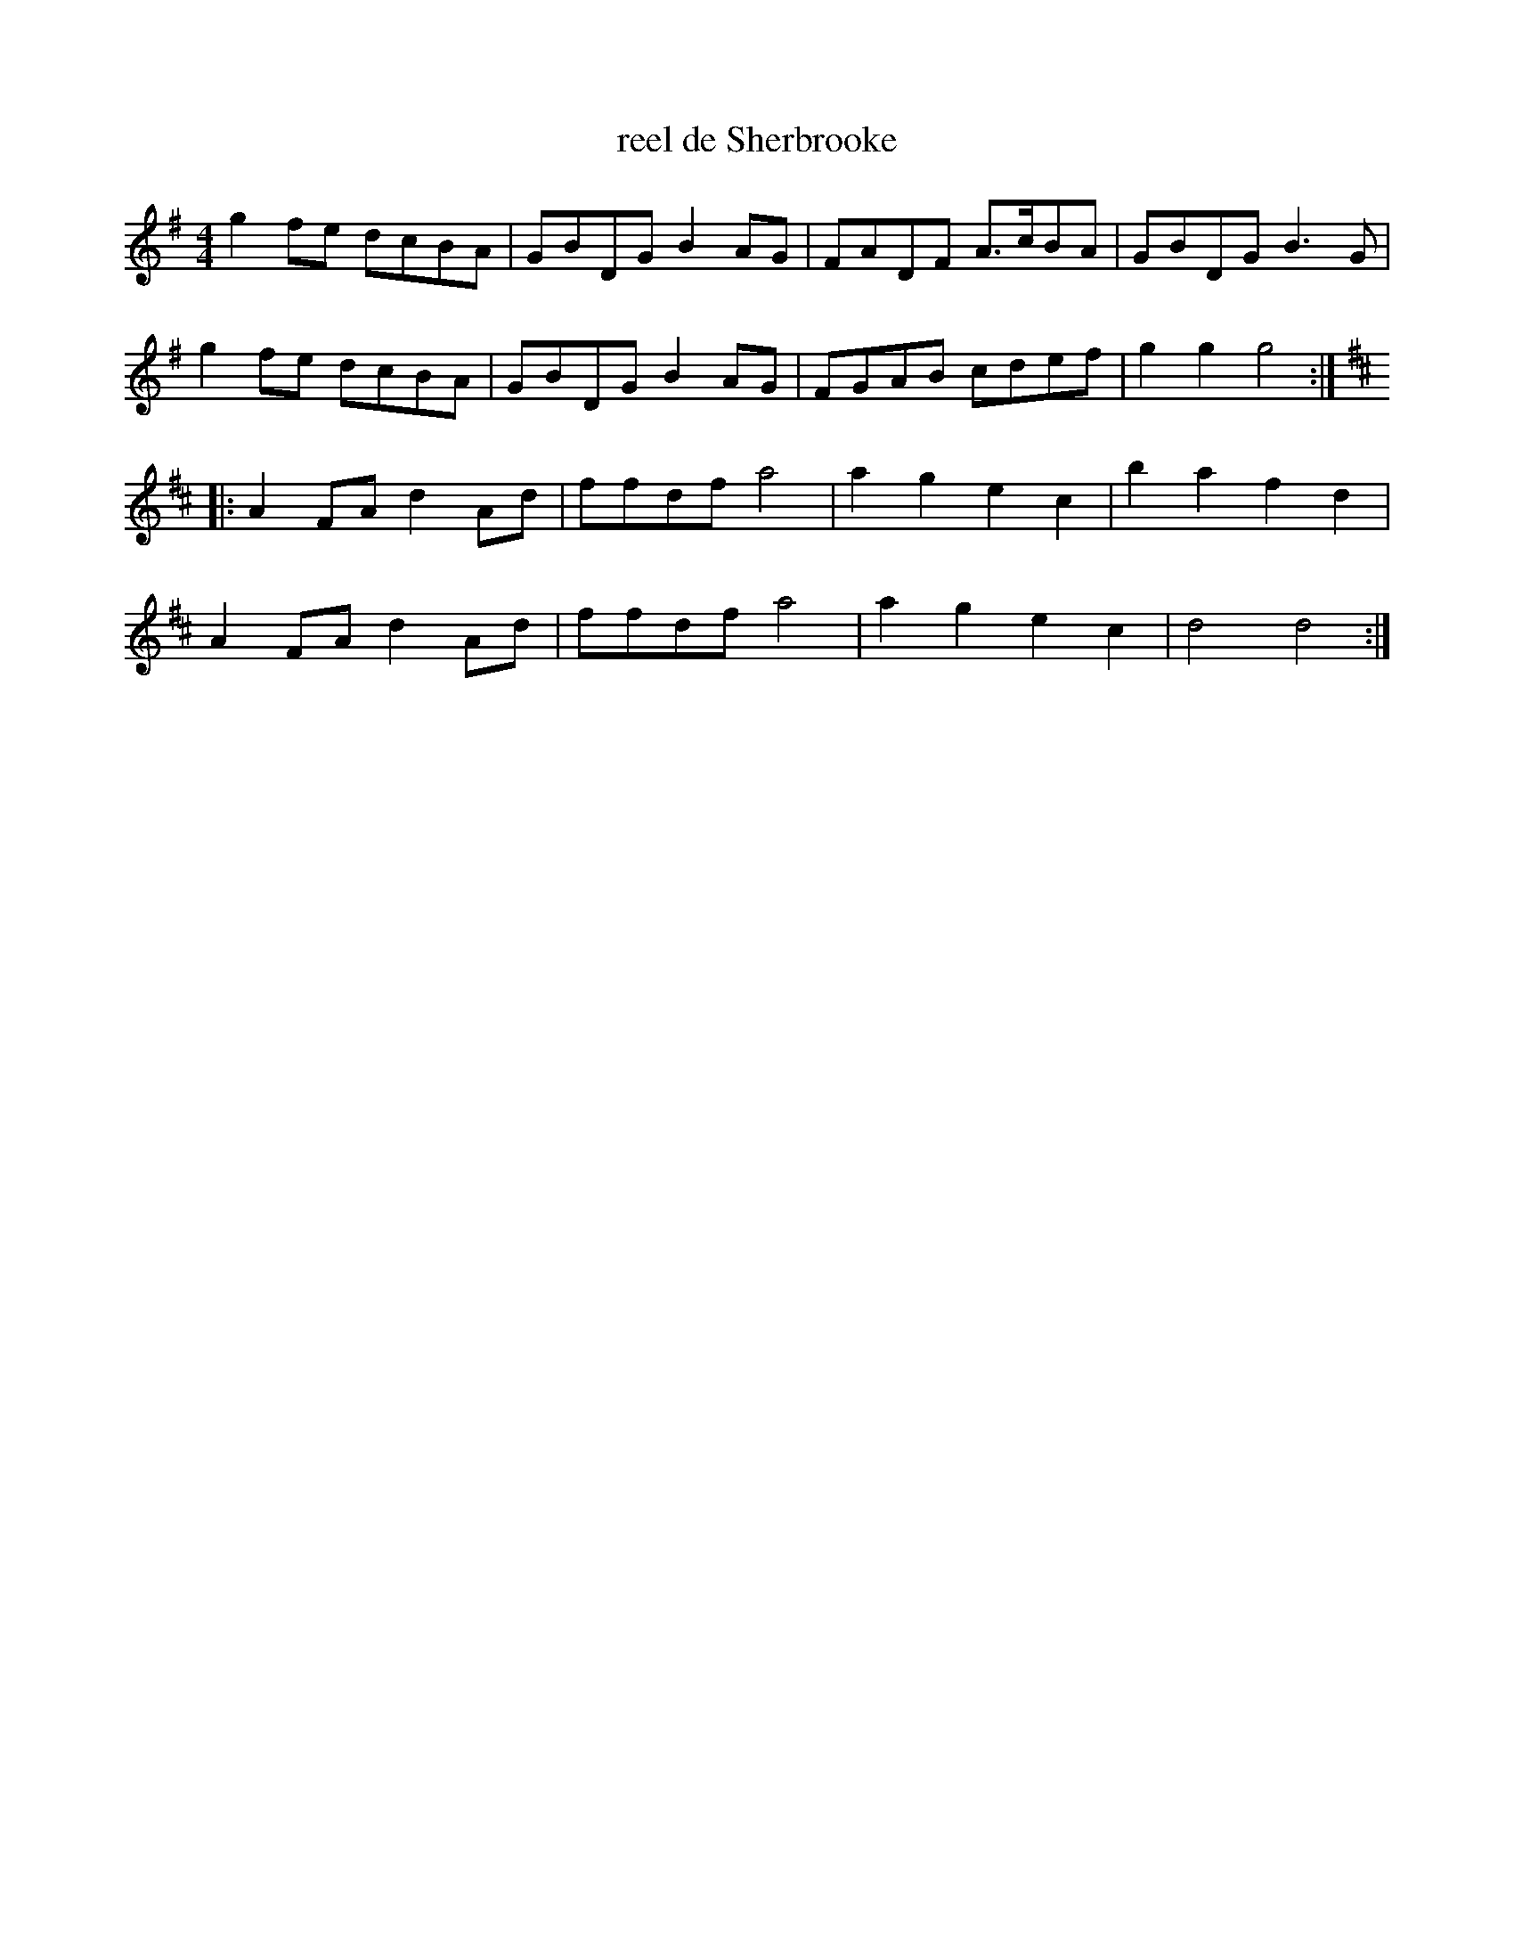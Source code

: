 X:131
T:reel de Sherbrooke
Z:robin.beech@mcgill.ca
R:reel
M:4/4
L:1/8
K:G
g2fe dcBA | GBDG B2AG | FADF A3/c/BA | GBDG B3G |
g2fe dcBA | GBDG B2AG | FGAB cdef | g2 g2 g4 :|
K:D
|: A2FA d2Ad | ffdf a4 | a2 g2 e2 c2 | b2 a2 f2 d2 |
A2FA d2Ad | ffdf a4 | a2 g2 e2 c2 | d4 d4 :|
